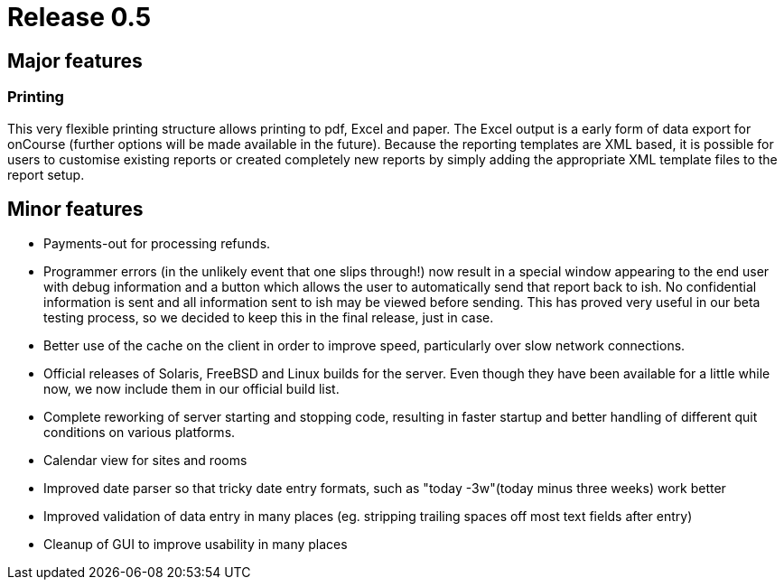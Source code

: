 = Release 0.5



== Major features

=== Printing

This very flexible printing structure allows printing to pdf, Excel and
paper. The Excel output is a early form of data export for onCourse
(further options will be made available in the future). Because the
reporting templates are XML based, it is possible for users to customise
existing reports or created completely new reports by simply adding the
appropriate XML template files to the report setup.

== Minor features

* Payments-out for processing refunds.
* Programmer errors (in the unlikely event that one slips through!) now
result in a special window appearing to the end user with debug
information and a button which allows the user to automatically send
that report back to ish. No confidential information is sent and all
information sent to ish may be viewed before sending. This has proved
very useful in our beta testing process, so we decided to keep this in
the final release, just in case.
* Better use of the cache on the client in order to improve speed,
particularly over slow network connections.
* Official releases of Solaris, FreeBSD and Linux builds for the server.
Even though they have been available for a little while now, we now
include them in our official build list.
* Complete reworking of server starting and stopping code, resulting in
faster startup and better handling of different quit conditions on
various platforms.
* Calendar view for sites and rooms
* Improved date parser so that tricky date entry formats, such as "today
-3w"(today minus three weeks) work better
* Improved validation of data entry in many places (eg. stripping
trailing spaces off most text fields after entry)
* Cleanup of GUI to improve usability in many places
